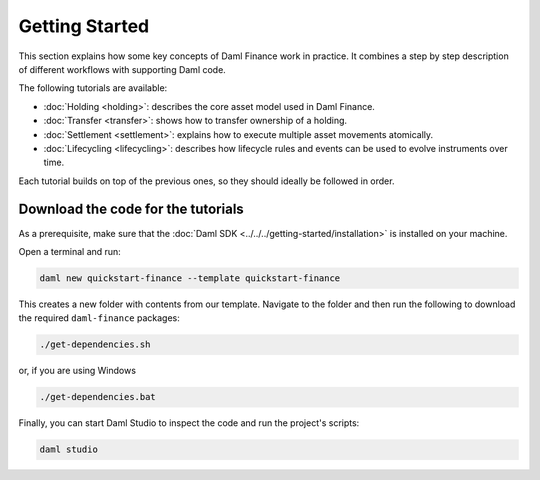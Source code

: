 .. Copyright (c) 2023 Digital Asset (Switzerland) GmbH and/or its affiliates. All rights reserved.
.. SPDX-License-Identifier: Apache-2.0

Getting Started
###############

This section explains how some key concepts of Daml Finance work in practice. It combines a step by
step description of different workflows with supporting Daml code.

The following tutorials are available:

* :doc:`Holding <holding>`: describes the core asset model used in Daml Finance.
* :doc:`Transfer <transfer>`: shows how to transfer ownership of a holding.
* :doc:`Settlement <settlement>`: explains how to execute multiple asset movements atomically.
* :doc:`Lifecycling <lifecycling>`: describes how lifecycle rules and events can be used to evolve
  instruments over time.

Each tutorial builds on top of the previous ones, so they should ideally be followed in order.

Download the code for the tutorials
***********************************

As a prerequisite, make sure that the :doc:`Daml SDK <../../../getting-started/installation>`
is installed on your machine.

Open a terminal and run:

.. code-block:: shell

   daml new quickstart-finance --template quickstart-finance

This creates a new folder with contents from our template. Navigate to the folder and then run the
following to download the required ``daml-finance`` packages:

.. code-block:: shell

   ./get-dependencies.sh

or, if you are using Windows

.. code-block:: shell

   ./get-dependencies.bat

Finally, you can start Daml Studio to inspect the code and run the project's scripts:

.. code-block:: shell

   daml studio
